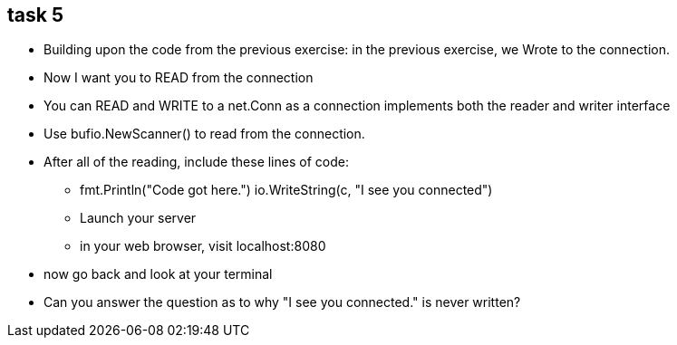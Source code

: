 == task 5

* Building upon the code from the previous exercise:
in the previous exercise, we Wrote to the connection.
* Now I want you to READ from the connection
* You can READ and WRITE to a net.Conn as a connection implements both the reader and writer interface
* Use bufio.NewScanner() to read from the connection.
* After all of the reading, include these lines of code:
** fmt.Println("Code got here.") io.WriteString(c, "I see you connected")
** Launch your server
** in your web browser, visit localhost:8080

* now go back and look at your terminal
* Can you answer the question as to why "I see you connected." is never written?

